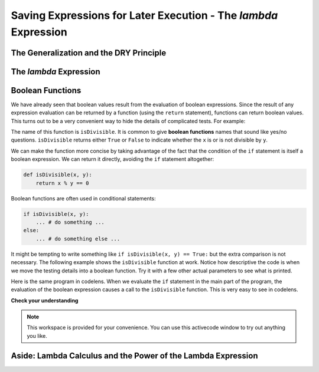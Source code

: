 Saving Expressions for Later Execution - The `lambda` Expression
================================================================

The Generalization and the DRY Principle
----------------------------------------

The `lambda` Expression
-----------------------

Boolean Functions
-----------------

We have already seen that boolean values result from the evaluation of boolean expressions.  Since the result of any
expression evaluation can be returned by a function (using the ``return`` statement),
functions can return boolean values.  This turns out to be a very convenient way to hide the details of complicated tests. For example:

.. activecode:: ch06_boolfun1

    def isDivisible(x, y):
        if x % y == 0:
            result = True
        else:
            result = False

        return result

    print(isDivisible(10, 5))

The name of this function is ``isDivisible``. It is common to give **boolean
functions** names that sound like yes/no questions.  ``isDivisible`` returns
either ``True`` or ``False`` to indicate whether the ``x`` is or is not
divisible by ``y``.

We can make the function more concise by taking advantage of the fact that the
condition of the ``if`` statement is itself a boolean expression. We can return
it directly, avoiding the ``if`` statement altogether:

.. sourcecode:: python

    def isDivisible(x, y):
        return x % y == 0


Boolean functions are often used in conditional statements:

.. sourcecode:: python

    if isDivisible(x, y):
        ... # do something ...
    else:
        ... # do something else ...

It might be tempting to write something like
``if isDivisible(x, y) == True:``
but the extra comparison is  not necessary.  The following example shows the ``isDivisible`` function at work.  Notice how
descriptive the code is when we move the testing details into a boolean function.  Try it
with a few other actual parameters to see what is printed.

.. activecode:: ch06_boolfun2

    def isDivisible(x, y):
        if x % y == 0:
            result = True
        else:
            result = False

        return result

    if isDivisible(10, 5):
        print("That works")
    else:
        print("Those values are no good")

Here is the same program in codelens.  When we evaluate the ``if`` statement in the main part of the program, the evaluation of
the boolean expression causes a call to the ``isDivisible`` function.  This is very easy to see in codelens.

.. codelens:: ch06_boolcodelens
    :showoutput:

    def isDivisible(x, y):
        if x % y == 0:
            result = True
        else:
            result = False

        return result

    if isDivisible(10, 5):
        print("That works")
    else:
        print("Those values are no good")



**Check your understanding**

.. mchoice:: test_question6_8_1
   :answer_a: A function that returns True or False
   :answer_b: A function that takes True or False as an argument
   :answer_c: The same as a Boolean expression
   :correct: a
   :feedback_a: A Boolean function is just like any other function, but it always returns True or False.
   :feedback_b: A Boolean function may take any number of arguments (including 0, though that is rare), of any type.
   :feedback_c: A Boolean expression is a statement that evaluates to True or False, e.g. 5+3==8.  A function is a series of expressions grouped together with a name that are only executed when you call the function.

   What is a Boolean function?

.. mchoice:: test_question6_8_2
   :answer_a: Yes
   :answer_b: No
   :correct: a
   :feedback_a: It is perfectly valid to return the result of evaluating a Boolean expression.
   :feedback_b: x +y < z is a valid Boolean expression, which will evaluate to True or False.  It is perfectly legal to return True or False from a function, and to have the statement to be evaluated in the same line as the return keyword.

   Is the following statement legal in Python (assuming x, y and z are defined to be numbers)?

   .. code-block:: python

     return x + y < z



.. note::

   This workspace is provided for your convenience.  You can use this activecode window to try out anything you like.

   .. activecode:: scratch_06_03


Aside: Lambda Calculus and the Power of the Lambda Expression
-------------------------------------------------------------
